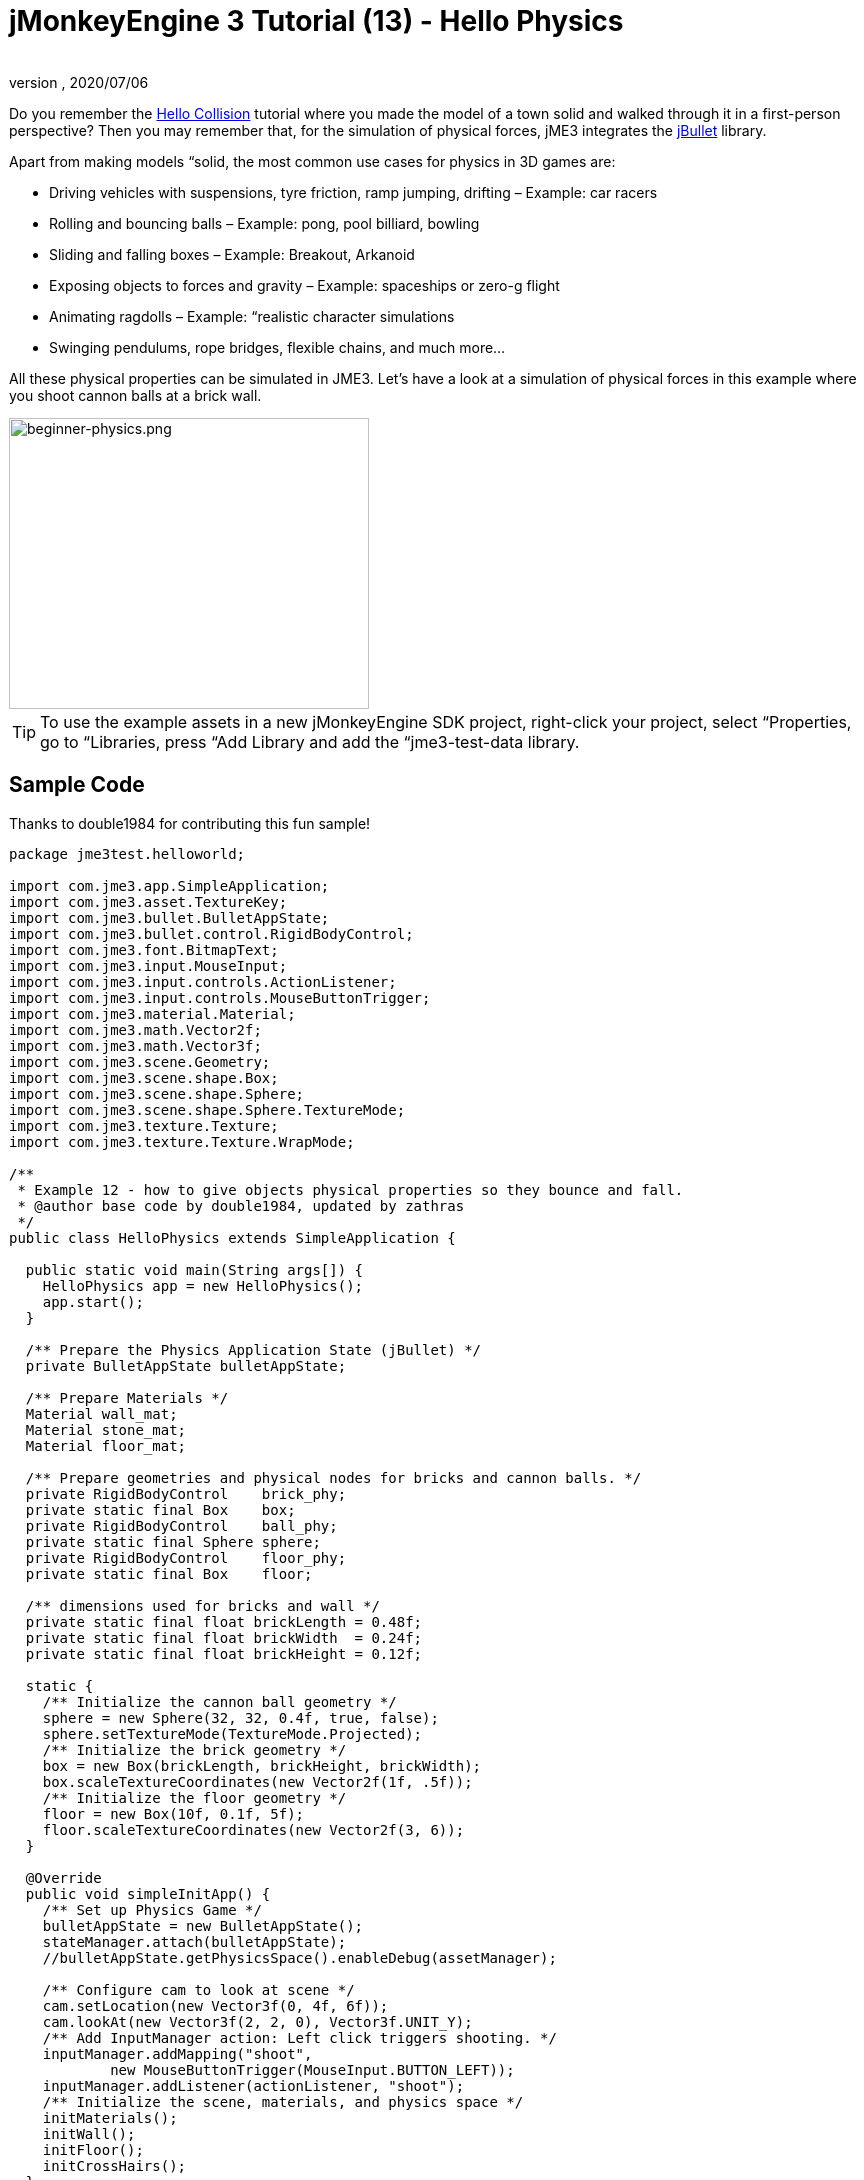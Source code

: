 = jMonkeyEngine 3 Tutorial (13) - Hello Physics
:author:
:revnumber:
:revdate: 2020/07/06
:keywords: beginner, intro, physics, documentation, input, model, control


Do you remember the <<jme3/beginner/hello_collision#,Hello Collision>> tutorial where you made the model of a town solid and walked through it in a first-person perspective? Then you may remember that, for the simulation of physical forces, jME3 integrates the link:http://jbullet.advel.cz/[jBullet] library.

Apart from making models “solid, the most common use cases for physics in 3D games are:

*  Driving vehicles with suspensions, tyre friction, ramp jumping, drifting – Example: car racers
*  Rolling and bouncing balls – Example: pong, pool billiard, bowling
*  Sliding and falling boxes – Example: Breakout, Arkanoid
*  Exposing objects to forces and gravity – Example: spaceships or zero-g flight
*  Animating ragdolls – Example: “realistic character simulations
*  Swinging pendulums, rope bridges, flexible chains, and much more…

All these physical properties can be simulated in JME3. Let's have a look at a simulation of physical forces in this example where you shoot cannon balls at a brick wall.


image::beginner/beginner-physics.png[beginner-physics.png,360,291,align="center"]



[TIP]
====
To use the example assets in a new jMonkeyEngine SDK project, right-click your project, select “Properties, go to “Libraries, press “Add Library and add the “jme3-test-data library.
====



== Sample Code

Thanks to double1984 for contributing this fun sample!

[source,java]
----
package jme3test.helloworld;

import com.jme3.app.SimpleApplication;
import com.jme3.asset.TextureKey;
import com.jme3.bullet.BulletAppState;
import com.jme3.bullet.control.RigidBodyControl;
import com.jme3.font.BitmapText;
import com.jme3.input.MouseInput;
import com.jme3.input.controls.ActionListener;
import com.jme3.input.controls.MouseButtonTrigger;
import com.jme3.material.Material;
import com.jme3.math.Vector2f;
import com.jme3.math.Vector3f;
import com.jme3.scene.Geometry;
import com.jme3.scene.shape.Box;
import com.jme3.scene.shape.Sphere;
import com.jme3.scene.shape.Sphere.TextureMode;
import com.jme3.texture.Texture;
import com.jme3.texture.Texture.WrapMode;

/**
 * Example 12 - how to give objects physical properties so they bounce and fall.
 * @author base code by double1984, updated by zathras
 */
public class HelloPhysics extends SimpleApplication {

  public static void main(String args[]) {
    HelloPhysics app = new HelloPhysics();
    app.start();
  }

  /** Prepare the Physics Application State (jBullet) */
  private BulletAppState bulletAppState;

  /** Prepare Materials */
  Material wall_mat;
  Material stone_mat;
  Material floor_mat;

  /** Prepare geometries and physical nodes for bricks and cannon balls. */
  private RigidBodyControl    brick_phy;
  private static final Box    box;
  private RigidBodyControl    ball_phy;
  private static final Sphere sphere;
  private RigidBodyControl    floor_phy;
  private static final Box    floor;

  /** dimensions used for bricks and wall */
  private static final float brickLength = 0.48f;
  private static final float brickWidth  = 0.24f;
  private static final float brickHeight = 0.12f;

  static {
    /** Initialize the cannon ball geometry */
    sphere = new Sphere(32, 32, 0.4f, true, false);
    sphere.setTextureMode(TextureMode.Projected);
    /** Initialize the brick geometry */
    box = new Box(brickLength, brickHeight, brickWidth);
    box.scaleTextureCoordinates(new Vector2f(1f, .5f));
    /** Initialize the floor geometry */
    floor = new Box(10f, 0.1f, 5f);
    floor.scaleTextureCoordinates(new Vector2f(3, 6));
  }

  @Override
  public void simpleInitApp() {
    /** Set up Physics Game */
    bulletAppState = new BulletAppState();
    stateManager.attach(bulletAppState);
    //bulletAppState.getPhysicsSpace().enableDebug(assetManager);

    /** Configure cam to look at scene */
    cam.setLocation(new Vector3f(0, 4f, 6f));
    cam.lookAt(new Vector3f(2, 2, 0), Vector3f.UNIT_Y);
    /** Add InputManager action: Left click triggers shooting. */
    inputManager.addMapping("shoot",
            new MouseButtonTrigger(MouseInput.BUTTON_LEFT));
    inputManager.addListener(actionListener, "shoot");
    /** Initialize the scene, materials, and physics space */
    initMaterials();
    initWall();
    initFloor();
    initCrossHairs();
  }

  /**
   * Every time the shoot action is triggered, a new cannon ball is produced.
   * The ball is set up to fly from the camera position in the camera direction.
   */
  private ActionListener actionListener = new ActionListener() {
    public void onAction(String name, boolean keyPressed, float tpf) {
      if (name.equals("shoot") && !keyPressed) {
        makeCannonBall();
      }
    }
  };

  /** Initialize the materials used in this scene. */
  public void initMaterials() {
    wall_mat = new Material(assetManager, "Common/MatDefs/Misc/Unshaded.j3md");
    TextureKey key = new TextureKey("Textures/Terrain/BrickWall/BrickWall.jpg");
    key.setGenerateMips(true);
    Texture tex = assetManager.loadTexture(key);
    wall_mat.setTexture("ColorMap", tex);

    stone_mat = new Material(assetManager, "Common/MatDefs/Misc/Unshaded.j3md");
    TextureKey key2 = new TextureKey("Textures/Terrain/Rock/Rock.PNG");
    key2.setGenerateMips(true);
    Texture tex2 = assetManager.loadTexture(key2);
    stone_mat.setTexture("ColorMap", tex2);

    floor_mat = new Material(assetManager, "Common/MatDefs/Misc/Unshaded.j3md");
    TextureKey key3 = new TextureKey("Textures/Terrain/Pond/Pond.jpg");
    key3.setGenerateMips(true);
    Texture tex3 = assetManager.loadTexture(key3);
    tex3.setWrap(WrapMode.Repeat);
    floor_mat.setTexture("ColorMap", tex3);
  }

  /** Make a solid floor and add it to the scene. */
  public void initFloor() {
    Geometry floor_geo = new Geometry("Floor", floor);
    floor_geo.setMaterial(floor_mat);
    floor_geo.setLocalTranslation(0, -0.1f, 0);
    this.rootNode.attachChild(floor_geo);
    /* Make the floor physical with mass 0.0f! */
    floor_phy = new RigidBodyControl(0.0f);
    floor_geo.addControl(floor_phy);
    bulletAppState.getPhysicsSpace().add(floor_phy);
  }

  /** This loop builds a wall out of individual bricks. */
  public void initWall() {
    float startpt = brickLength / 4;
    float height = 0;
    for (int j = 0; j < 15; j++) {
      for (int i = 0; i < 6; i++) {
        Vector3f vt =
         new Vector3f(i * brickLength * 2 + startpt, brickHeight + height, 0);
        makeBrick(vt);
      }
      startpt = -startpt;
      height += 2 * brickHeight;
    }
  }

  /** This method creates one individual physical brick. */
  public void makeBrick(Vector3f loc) {
    /** Create a brick geometry and attach to scene graph. */
    Geometry brick_geo = new Geometry("brick", box);
    brick_geo.setMaterial(wall_mat);
    rootNode.attachChild(brick_geo);
    /** Position the brick geometry  */
    brick_geo.setLocalTranslation(loc);
    /** Make brick physical with a mass > 0.0f. */
    brick_phy = new RigidBodyControl(2f);
    /** Add physical brick to physics space. */
    brick_geo.addControl(brick_phy);
    bulletAppState.getPhysicsSpace().add(brick_phy);
  }

  /** This method creates one individual physical cannon ball.
   * By defaul, the ball is accelerated and flies
   * from the camera position in the camera direction.*/
   public void makeCannonBall() {
    /** Create a cannon ball geometry and attach to scene graph. */
    Geometry ball_geo = new Geometry("cannon ball", sphere);
    ball_geo.setMaterial(stone_mat);
    rootNode.attachChild(ball_geo);
    /** Position the cannon ball  */
    ball_geo.setLocalTranslation(cam.getLocation());
    /** Make the ball physcial with a mass > 0.0f */
    ball_phy = new RigidBodyControl(1f);
    /** Add physical ball to physics space. */
    ball_geo.addControl(ball_phy);
    bulletAppState.getPhysicsSpace().add(ball_phy);
    /** Accelerate the physcial ball to shoot it. */
    ball_phy.setLinearVelocity(cam.getDirection().mult(25));
  }

  /** A plus sign used as crosshairs to help the player with aiming.*/
  protected void initCrossHairs() {
    guiNode.detachAllChildren();
    guiFont = assetManager.loadFont("Interface/Fonts/Default.fnt");
    BitmapText ch = new BitmapText(guiFont, false);
    ch.setSize(guiFont.getCharSet().getRenderedSize() * 2);
    ch.setText("+");        // fake crosshairs :)
    ch.setLocalTranslation( // center
      settings.getWidth() / 2 - guiFont.getCharSet().getRenderedSize() / 3 * 2,
      settings.getHeight() / 2 + ch.getLineHeight() / 2, 0);
    guiNode.attachChild(ch);
  }
}

----

You should see a brick wall. Click to shoot cannon balls. Watch the bricks fall and bounce off one another!


== A Basic Physics Application

In the previous tutorials, you used static Geometries (boxes, spheres, and models) that you placed in the scene. Depending on their translation, Geometries can “float in mid-air and even overlap – they are not affected by “gravity and have no physical mass. This tutorial shows how to add physical properties to Geometries.

As always, start with a standard com.jme3.app.SimpleApplication. To activate physics, create a com.jme3.bullet.BulletAppState, and and attach it to the SimpleApplication's AppState manager.

[source,java]
----

public class HelloPhysics extends SimpleApplication {
  private BulletAppState bulletAppState;

  public void simpleInitApp() {
    bulletAppState = new BulletAppState();
    stateManager.attach(bulletAppState);
    ...
  }
  ...
}
----

The BulletAppState gives the game access to a PhysicsSpace. The PhysicsSpace lets you use com.jme3.bullet.control.PhysicsControls that add physical properties to Nodes.


== Creating Bricks and Cannon Balls


=== Geometries

In this “shoot at the wall example, you use Geometries such as cannon balls and bricks. Geometries contain meshes, such as Shapes. Let's create and initialize some Shapes: Boxes and Spheres.

[source,java]
----

  /** Prepare geometries and physical nodes for bricks and cannon balls. */
  private static final Box    box;
  private static final Sphere sphere;
  private static final Box    floor;
  /** dimensions used for bricks and wall */
  private static final float brickLength = 0.48f;
  private static final float brickWidth  = 0.24f;
  private static final float brickHeight = 0.12f;
  static {
    /** Initialize the cannon ball geometry */
    sphere = new Sphere(32, 32, 0.4f, true, false);
    sphere.setTextureMode(TextureMode.Projected);
    /** Initialize the brick geometry */
    box = new Box(brickLength, brickHeight, brickWidth);
    box.scaleTextureCoordinates(new Vector2f(1f, .5f));
    /** Initialize the floor geometry */
    floor = new Box(10f, 0.1f, 5f);
    floor.scaleTextureCoordinates(new Vector2f(3, 6));
  }
----


=== RigidBodyControl: Brick

We want to create brick Geometries from those boxes. For each Geometry with physical properties, you create a RigidBodyControl.

[source,java]
----

  private RigidBodyControl brick_phy;

----

The custom `makeBrick(loc)` methods creates individual bricks at the location `loc`. A brick has the following properties:

*  It has a visible Geometry `brick_geo` (Box Shape Geometry).
*  It has physical properties `brick_phy` (RigidBodyControl)

[source,java]
----

  public void makeBrick(Vector3f loc) {
    /** Create a brick geometry and attach to scene graph. */
    Geometry brick_geo = new Geometry("brick", box);
    brick_geo.setMaterial(wall_mat);
    rootNode.attachChild(brick_geo);
    /** Position the brick geometry  */
    brick_geo.setLocalTranslation(loc);
    /** Make brick physical with a mass > 0.0f. */
    brick_phy = new RigidBodyControl(2f);
    /** Add physical brick to physics space. */
    brick_geo.addControl(brick_phy);
    bulletAppState.getPhysicsSpace().add(brick_phy);
  }
----

This code sample does the following:

.  You create a brick Geometry brick_geo. A Geometry describes the shape and look of an object.
**  brick_geo has a box shape
**  brick_geo has a brick-colored material.

.  You attach brick_geo to the rootNode
.  You position brick_geo at `loc`.
.  You create a RigidBodyControl brick_phy for brick_geo.
**  brick_phy has a mass of 2f.
**  You add brick_phy to brick_geo.
**  You register brick_phy to the PhysicsSpace.



=== RigidBodyControl: Cannonball

You notice that the cannon ball is created in the same way, using the custom `makeCannonBall()` method. The cannon ball has the following properties:

*  It has a visible Geometry `ball_geo` (Sphere Shape Geometry)
*  It has physical properties `ball_phy` (RigidBodyControl)

[source,java]
----

    /** Create a cannon ball geometry and attach to scene graph. */
    Geometry ball_geo = new Geometry("cannon ball", sphere);
    ball_geo.setMaterial(stone_mat);
    rootNode.attachChild(ball_geo);
    /** Position the cannon ball  */
    ball_geo.setLocalTranslation(cam.getLocation());
    /** Make the ball physcial with a mass > 0.0f */
    ball_phy = new RigidBodyControl(1f);
    /** Add physical ball to physics space. */
    ball_geo.addControl(ball_phy);
    bulletAppState.getPhysicsSpace().add(ball_phy);
    /** Accelerate the physcial ball to shoot it. */
    ball_phy.setLinearVelocity(cam.getDirection().mult(25));

----

This code sample does the following:

.  You create a ball Geometry ball_geo. A Geometry describes the shape and look of an object.
**  ball_geo has a sphere shape
**  ball_geo has a stone-colored material.

.  You attach ball_geo to the rootNode
.  You position ball_geo at the camera location.
.  You create a RigidBodyControl ball_phy for ball_geo.
**  ball_phy has a mass of 1f.
**  You add ball_phy to ball_geo.
**  You register ball_phy to the PhysicsSpace.


Since you are shooting cannon balls, the last line accelerates the ball in the direction the camera is looking, with a speed of 25f.


=== RigidBodyControl: Floor

The (static) floor has one important difference compared to the (dynamic) bricks and cannonballs: *Static objects have a mass of zero.*
As before, you write a custom `initFloor()` method that creates a flat box with a rock texture that you use as floor. The floor has the following properties:

*  It has a visible Geometry `floor_geo` (Box Shape Geometry)
*  It has physical properties `floor_phy` (RigidBodyControl)

[source,java]
----

  public void initFloor() {
    Geometry floor_geo = new Geometry("Floor", floor);
    floor_geo.setMaterial(floor_mat);
    floor_geo.setLocalTranslation(0, -0.1f, 0);
    this.rootNode.attachChild(floor_geo);
    /* Make the floor physical with mass 0.0f! */
    floor_phy = new RigidBodyControl(0.0f);
    floor_geo.addControl(floor_phy);
    bulletAppState.getPhysicsSpace().add(floor_phy);
  }
----

This code sample does the following:

.  You create a floor Geometry floor_geo. A Geometry describes the shape and look of an object.
**  floor_geo has a box shape
**  floor_geo has a pebble-colored material.

.  You attach floor_geo to the rootNode
.  You position floor_geo a bit below y=0 (to prevent overlap with other PhysicControl'ed Spatials).
.  You create a RigidBodyControl floor_phy for floor_geo.
**  floor_phy has a mass of 0f
**  You add floor_phy to floor_geo.
**  You register floor_phy to the PhysicsSpace.



== Creating the Scene

Let's have a quick look at the custom helper methods:

*  `initMaterial()` – This method initializes all the materials we use in this demo.
*  `initWall()` – A double loop that generates a wall by positioning brick objects: 15 rows high with 6 bricks per row. It's important to space the physical bricks so they do not overlap.
*  `initCrossHairs()` – This method simply displays a plus sign that you use as crosshairs for aiming. Note that screen elements such as crosshairs are attached to the `guiNode`, not the `rootNode`!
*  `initInputs()` – This method sets up the click-to-shoot action.

These methods are each called once from the `simpleInitApp()` method at the start of the game. As you see, you can write any number of custom methods to set up your game's scene.


== The Cannon Ball Shooting Action

In the `initInputs()` method, you add an input mapping that triggers a shoot action when the left mouse button is pressed.

[source,java]
----

  private void initInputs() {
    inputManager.addMapping("shoot",
            new MouseButtonTrigger(MouseInput.BUTTON_LEFT));
    inputManager.addListener(actionListener, "shoot");
  }
----

You define the actual action of shooting a new cannon ball as follows:

[source,java]
----

    private ActionListener actionListener = new ActionListener() {
        public void onAction(String name, boolean keyPressed, float tpf) {
            if (name.equals("shoot") && !keyPressed) {
                makeCannonBall();
            }
        }
    };
----

In the moment the cannonball appears in the scene, it flies off with the velocity (and in the direction) that you specified using `setLinearVelocity()` inside `makeCannonBall()`. The newly created cannon ball flies off, hits the wall, and exerts a _physical force_ that impacts individual bricks.


== Moving a Physical Spatial

The location of the dynamic Spatial is controlled by its RigidBodyControl. Move the RigidBodyControl to move the Spatial. If it's a dynamic PhysicsControl, you can use setLinearVelocity() and apply forces and torques to it. Other RigidBodyControl'led objects can push the dynamic Spatial around (like pool/billiard balls).

You can make Spatials that are not dynamic: Switch the RigidBodyControl to setKinematic(true) to have it move along with its Spatial.

*  A kinematic is unaffected by forces or gravity, which means it can float in mid-air and cannot be pushed away by dynamic “cannon balls etc.
*  A kinematic RigidBody has a mass.
*  A kinematic can be moved and can exert forces on dynamic RigidBodys. This means you can use a kinematic node as a billiard cue or a remote-controlled battering ram.

Learn more about static versus kinematic versus dynamic in the <<jme3/advanced/physics#,advanced physics doc>>.


== Excercises


=== Exercise 1: Debug Shapes

Add the following line after the bulletAppState initialization.

[source,java]
----
// For older versions up to JME sdk 3.0.10
bulletAppState.getPhysicsSpace().enableDebug(assetManager);
----

or
[source,java]
----
// For new versions thereafter
bulletAppState.setDebugEnabled(true);
----
Now you see the collisionShapes of the bricks and spheres, and the floor highlighted.


=== Exercise 2: No Mo' Static

What happens if you give a static node, such as the floor, a mass of more than 0.0f?


=== Exercise 3: Behind the Curtain

Fill your scene with walls, bricks, and cannon balls. When do you begin to see a performance impact?

Popular AAA games use a clever mix of physics, animation and prerendered graphics to give you the illusion of a real, “physical world. Think of your favorite video games and try to spot where and how the game designers trick you into believing that the whole scene is physical. For example, think of a building “breaking into 4-8 parts after an explosion. The pieces most likely fly on predefined (so called kinematic) paths and are only replaced by dynamic Spatials after they touch the ground… Now that you start to implement game physics yourself, look behind the curtain!

Using physics everywhere in a game sounds like a cool idea, but it is easily overused. Although the physics nodes are put to “sleep when they are not moving, creating a world solely out of dynamic physics nodes will quickly bring you to the limits of your computer's capabilities.


== Conclusion

You have learned how to activate the jBullet PhysicsSpace in an application by adding a `BulletAppState`. You have created PhysicsControls for simple Shape-based Geometries (for more complex shapes, read up on <<jme3/advanced/physics#,CollisionShapes>>). You have learned that physical objects are not only attached to the rootNode, but also registered to the PhysicsSpace. You know that it makes a difference whether a physical object has a mass (dynamic) or not (static). You are aware that overusing physics has a huge performance impact.


[TIP]
====
Congratulations! – You have completed the last beginner tutorial. Now you are ready to start <<jme3#,combining what you have learned>>, to create a cool 3D game of your own. Show us what you can do, and feel free to share your demos, game videos, and screenshots on the link:http://hub.jmonkeyengine.org/c/user-code-projects[User Code &amp; Projects Forum]!
====

